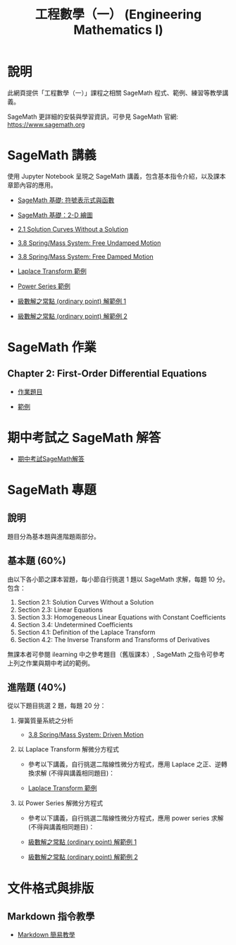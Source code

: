 #+title: 工程數學（一） (Engineering Mathematics I)

* 說明
此網頁提供「工程數學（一）」課程之相關 SageMath 程式、範例、練習等教學講義。

SageMath 更詳細的安裝與學習資訊，可參見 SageMath 官網: https://www.sagemath.org

* SageMath 講義
使用 Jupyter Notebook 呈現之 SageMath 講義，包含基本指令介紹，以及課本章節內容的應用。

- [[https://github.com/mengyulin/EngMathI/blob/master/Symbolic/Basic_Symbolic.ipynb][SageMath 基礎: 符號表示式與函數]]

- [[https://github.com/mengyulin/EngMathI/blob/master/2D_Graphics/Basic_2dGraphics.ipynb][SageMath 基礎：2-D 繪圖]]

- [[https://nbviewer.org/github/mengyulin/EngMathI/blob/master/Ch2/2_1_DirectionFields.ipynb][2.1 Solution Curves Without a Solution]]

- [[https://github.com/mengyulin/EngMathI/blob/master/Ch3/3_8_SpringMass_1.ipynb][3.8 Spring/Mass System: Free Undamped Motion]]

- [[https://github.com/mengyulin/EngMathI/blob/master/Ch3/3_8_SpringMass_2.ipynb][3.8 Spring/Mass System: Free Damped Motion]]

- [[https://github.com/mengyulin/EngMathI/blob/master/Ch4/Laplace_Transform_Examples.ipynb][Laplace Transform 範例]]

- [[https://github.com/mengyulin/EngMathI/blob/master/Ch5/Power_Series_Examples.ipynb][Power Series 範例]]

- [[https://github.com/mengyulin/EngMathI/blob/master/Ch5/series_solution_ode-1.ipynb][級數解之常點 (ordinary point) 解範例 1]]

- [[https://github.com/mengyulin/EngMathI/blob/master/Ch5/series_solution_ode-2.ipynb][級數解之常點 (ordinary point) 解範例 2]]

* SageMath 作業
** Chapter 2: First-Order Differential Equations

- [[https://github.com/mengyulin/EngMathI/blob/master/HWs/Ch2/SageMathHW_Ch2.ipynb][作業題目]]

- [[https://github.com/mengyulin/EngMathI/blob/master/HWs/Ch2/SageMathHW_Ch2_Examples.ipynb][範例]]

* 期中考試之 SageMath 解答

- [[https://github.com/mengyulin/EngMathI/blob/master/Midterm/1131_midterm_for_example.ipynb][期中考試SageMath解答]]

* SageMath 專題
** 說明

題目分為基本題與進階題兩部分。

** 基本題 (60%)

由以下各小節之課本習題，每小節自行挑選 1 題以 SageMath 求解，每題 10 分。包含：

1. Section 2.1: Solution Curves Without a Solution
2. Section 2.3: Linear Equations
3. Section 3.3: Homogeneous Linear Equations with Constant Coefficients
4. Section 3.4: Undetermined Coefficients
5. Section 4.1: Definition of the Laplace Transform
6. Section 4.2: The Inverse Transform and Transforms of Derivatives

無課本者可參閱 ilearning 中之參考題目（舊版課本）, SageMath 之指令可參考上列之作業與期中考試的範例。

** 進階題 (40%)

從以下題目挑選 2 題，每題 20 分：

1. 彈簧質量系統之分析

   - [[https://github.com/mengyulin/EngMathI/blob/master/Ch3/3_8_SpringMass_3.ipynb][3.8 Spring/Mass System: Driven Motion]]

2. 以 Laplace Transform 解微分方程式

   - 參考以下講義，自行挑選二階線性微分方程式，應用 Laplace 之正、逆轉換求解 (不得與講義相同題目)：

   - [[https://github.com/mengyulin/EngMathI/blob/master/Ch4/Laplace_Transform_Examples.ipynb][Laplace Transform 範例]]

3. 以 Power Series 解微分方程式

   - 參考以下講義，自行挑選二階線性微分方程式，應用 power series 求解 (不得與講義相同題目)：

   - [[https://github.com/mengyulin/EngMathI/blob/master/Ch5/series_solution_ode-1.ipynb][級數解之常點 (ordinary point) 解範例 1]]

   - [[https://github.com/mengyulin/EngMathI/blob/master/Ch5/series_solution_ode-2.ipynb][級數解之常點 (ordinary point) 解範例 2]]


* 文件格式與排版
** Markdown 指令教學

- [[https://github.com/mengyulin/EngMathI/blob/master/Markdown/%E7%94%A8Markdown%E5%81%9A%E7%BE%8E%E7%BE%8E%E7%9A%84%E7%AD%86%E8%A8%98.ipynb][Markdown 簡易教學]]
